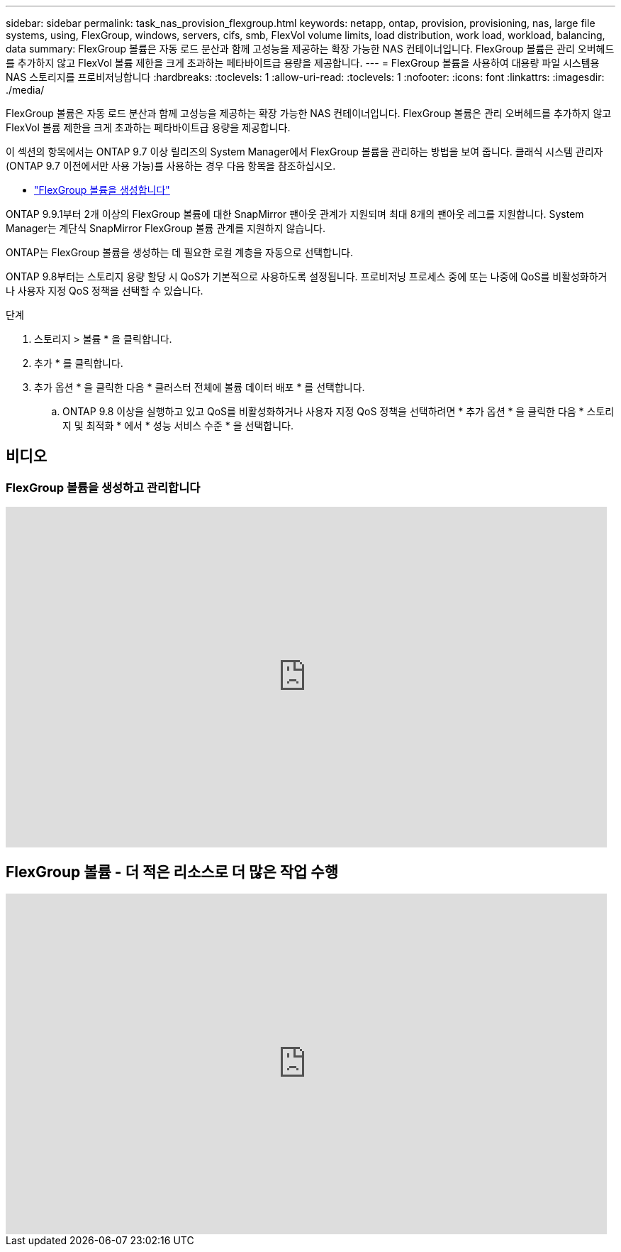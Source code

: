 ---
sidebar: sidebar 
permalink: task_nas_provision_flexgroup.html 
keywords: netapp, ontap, provision, provisioning, nas, large file systems, using, FlexGroup, windows, servers, cifs, smb, FlexVol volume limits, load distribution, work load, workload, balancing, data 
summary: FlexGroup 볼륨은 자동 로드 분산과 함께 고성능을 제공하는 확장 가능한 NAS 컨테이너입니다. FlexGroup 볼륨은 관리 오버헤드를 추가하지 않고 FlexVol 볼륨 제한을 크게 초과하는 페타바이트급 용량을 제공합니다. 
---
= FlexGroup 볼륨을 사용하여 대용량 파일 시스템용 NAS 스토리지를 프로비저닝합니다
:hardbreaks:
:toclevels: 1
:allow-uri-read: 
:toclevels: 1
:nofooter: 
:icons: font
:linkattrs: 
:imagesdir: ./media/


[role="lead"]
FlexGroup 볼륨은 자동 로드 분산과 함께 고성능을 제공하는 확장 가능한 NAS 컨테이너입니다. FlexGroup 볼륨은 관리 오버헤드를 추가하지 않고 FlexVol 볼륨 제한을 크게 초과하는 페타바이트급 용량을 제공합니다.

이 섹션의 항목에서는 ONTAP 9.7 이상 릴리즈의 System Manager에서 FlexGroup 볼륨을 관리하는 방법을 보여 줍니다. 클래식 시스템 관리자(ONTAP 9.7 이전에서만 사용 가능)를 사용하는 경우 다음 항목을 참조하십시오.

* https://docs.netapp.com/us-en/ontap-sm-classic/online-help-96-97/task_creating_flexgroup_volumes.html["FlexGroup 볼륨을 생성합니다"^]


ONTAP 9.9.1부터 2개 이상의 FlexGroup 볼륨에 대한 SnapMirror 팬아웃 관계가 지원되며 최대 8개의 팬아웃 레그를 지원합니다. System Manager는 계단식 SnapMirror FlexGroup 볼륨 관계를 지원하지 않습니다.

ONTAP는 FlexGroup 볼륨을 생성하는 데 필요한 로컬 계층을 자동으로 선택합니다.

ONTAP 9.8부터는 스토리지 용량 할당 시 QoS가 기본적으로 사용하도록 설정됩니다. 프로비저닝 프로세스 중에 또는 나중에 QoS를 비활성화하거나 사용자 지정 QoS 정책을 선택할 수 있습니다.

.단계
. 스토리지 > 볼륨 * 을 클릭합니다.
. 추가 * 를 클릭합니다.
. 추가 옵션 * 을 클릭한 다음 * 클러스터 전체에 볼륨 데이터 배포 * 를 선택합니다.
+
.. ONTAP 9.8 이상을 실행하고 있고 QoS를 비활성화하거나 사용자 지정 QoS 정책을 선택하려면 * 추가 옵션 * 을 클릭한 다음 * 스토리지 및 최적화 * 에서 * 성능 서비스 수준 * 을 선택합니다.






== 비디오



=== FlexGroup 볼륨을 생성하고 관리합니다

video::gB-yF1UTv2I[youtube,width=848,height=480]


== FlexGroup 볼륨 - 더 적은 리소스로 더 많은 작업 수행

video::0B4nlChf0b4[youtube,width=848,height=480]